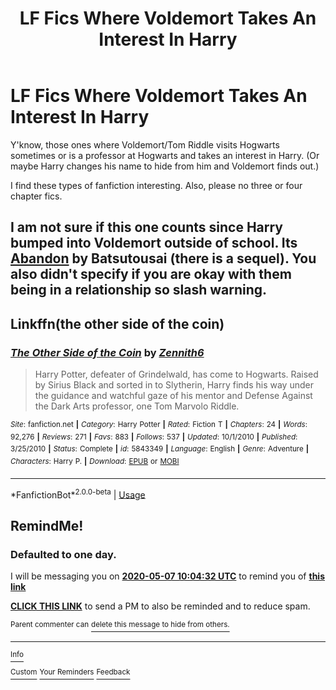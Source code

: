 #+TITLE: LF Fics Where Voldemort Takes An Interest In Harry

* LF Fics Where Voldemort Takes An Interest In Harry
:PROPERTIES:
:Author: xxAshDxx
:Score: 6
:DateUnix: 1588743395.0
:DateShort: 2020-May-06
:FlairText: Request
:END:
Y'know, those ones where Voldemort/Tom Riddle visits Hogwarts sometimes or is a professor at Hogwarts and takes an interest in Harry. (Or maybe Harry changes his name to hide from him and Voldemort finds out.)

I find these types of fanfiction interesting. Also, please no three or four chapter fics.


** I am not sure if this one counts since Harry bumped into Voldemort outside of school. Its [[https://www.fanfiction.net/s/2032067/1/Abandon][Abandon]] by Batsutousai (there is a sequel). You also didn't specify if you are okay with them being in a relationship so slash warning.
:PROPERTIES:
:Author: kangerooli
:Score: 2
:DateUnix: 1588837850.0
:DateShort: 2020-May-07
:END:


** Linkffn(the other side of the coin)
:PROPERTIES:
:Author: Ash_Lestrange
:Score: 1
:DateUnix: 1588744567.0
:DateShort: 2020-May-06
:END:

*** [[https://www.fanfiction.net/s/5843349/1/][*/The Other Side of the Coin/*]] by [[https://www.fanfiction.net/u/569787/Zennith6][/Zennith6/]]

#+begin_quote
  Harry Potter, defeater of Grindelwald, has come to Hogwarts. Raised by Sirius Black and sorted in to Slytherin, Harry finds his way under the guidance and watchful gaze of his mentor and Defense Against the Dark Arts professor, one Tom Marvolo Riddle.
#+end_quote

^{/Site/:} ^{fanfiction.net} ^{*|*} ^{/Category/:} ^{Harry} ^{Potter} ^{*|*} ^{/Rated/:} ^{Fiction} ^{T} ^{*|*} ^{/Chapters/:} ^{24} ^{*|*} ^{/Words/:} ^{92,276} ^{*|*} ^{/Reviews/:} ^{271} ^{*|*} ^{/Favs/:} ^{883} ^{*|*} ^{/Follows/:} ^{537} ^{*|*} ^{/Updated/:} ^{10/1/2010} ^{*|*} ^{/Published/:} ^{3/25/2010} ^{*|*} ^{/Status/:} ^{Complete} ^{*|*} ^{/id/:} ^{5843349} ^{*|*} ^{/Language/:} ^{English} ^{*|*} ^{/Genre/:} ^{Adventure} ^{*|*} ^{/Characters/:} ^{Harry} ^{P.} ^{*|*} ^{/Download/:} ^{[[http://www.ff2ebook.com/old/ffn-bot/index.php?id=5843349&source=ff&filetype=epub][EPUB]]} ^{or} ^{[[http://www.ff2ebook.com/old/ffn-bot/index.php?id=5843349&source=ff&filetype=mobi][MOBI]]}

--------------

*FanfictionBot*^{2.0.0-beta} | [[https://github.com/tusing/reddit-ffn-bot/wiki/Usage][Usage]]
:PROPERTIES:
:Author: FanfictionBot
:Score: 1
:DateUnix: 1588744583.0
:DateShort: 2020-May-06
:END:


** RemindMe!
:PROPERTIES:
:Author: browtfiwasboredokai
:Score: 0
:DateUnix: 1588759472.0
:DateShort: 2020-May-06
:END:

*** *Defaulted to one day.*

I will be messaging you on [[http://www.wolframalpha.com/input/?i=2020-05-07%2010:04:32%20UTC%20To%20Local%20Time][*2020-05-07 10:04:32 UTC*]] to remind you of [[https://np.reddit.com/r/HPfanfiction/comments/gee52f/lf_fics_where_voldemort_takes_an_interest_in_harry/fpndvvx/?context=3][*this link*]]

[[https://np.reddit.com/message/compose/?to=RemindMeBot&subject=Reminder&message=%5Bhttps%3A%2F%2Fwww.reddit.com%2Fr%2FHPfanfiction%2Fcomments%2Fgee52f%2Flf_fics_where_voldemort_takes_an_interest_in_harry%2Ffpndvvx%2F%5D%0A%0ARemindMe%21%202020-05-07%2010%3A04%3A32%20UTC][*CLICK THIS LINK*]] to send a PM to also be reminded and to reduce spam.

^{Parent commenter can} [[https://np.reddit.com/message/compose/?to=RemindMeBot&subject=Delete%20Comment&message=Delete%21%20gee52f][^{delete this message to hide from others.}]]

--------------

[[https://np.reddit.com/r/RemindMeBot/comments/e1bko7/remindmebot_info_v21/][^{Info}]]

[[https://np.reddit.com/message/compose/?to=RemindMeBot&subject=Reminder&message=%5BLink%20or%20message%20inside%20square%20brackets%5D%0A%0ARemindMe%21%20Time%20period%20here][^{Custom}]]
[[https://np.reddit.com/message/compose/?to=RemindMeBot&subject=List%20Of%20Reminders&message=MyReminders%21][^{Your Reminders}]]
[[https://np.reddit.com/message/compose/?to=Watchful1&subject=RemindMeBot%20Feedback][^{Feedback}]]
:PROPERTIES:
:Author: RemindMeBot
:Score: 1
:DateUnix: 1588759507.0
:DateShort: 2020-May-06
:END:
